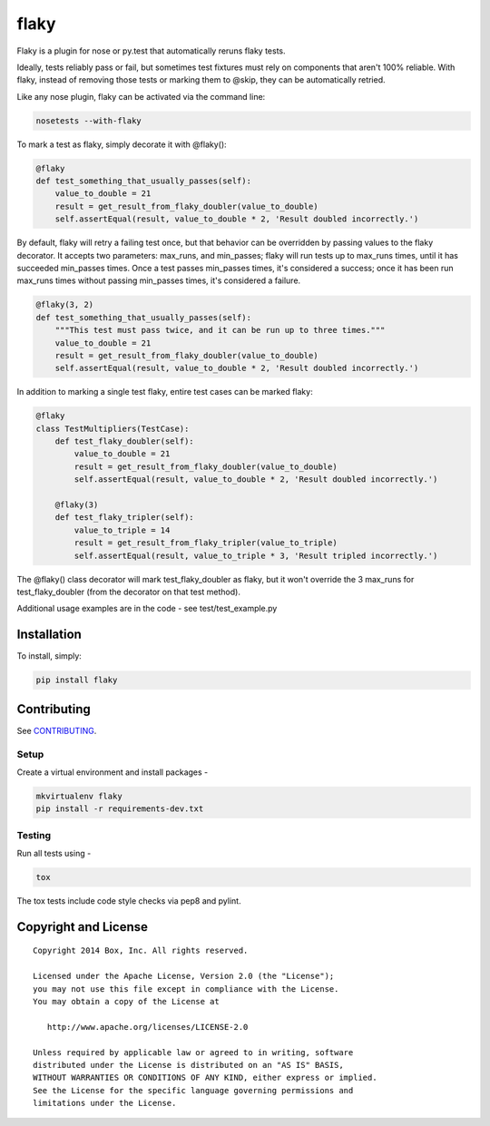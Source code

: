 flaky
=====

.. image:: https://travis-ci.org/box/flaky.png?branch=master
    :target: https://travis-ci.org/box/flaky

.. image:: https://pypip.in/v/flaky/badge.png
    :target: https://pypi.python.org/pypi/flaky

.. image:: https://pypip.in/d/flaky/badge.png
    :target: https://pypi.python.org/pypi/flaky

Flaky is a plugin for nose or py.test that automatically reruns flaky tests.

Ideally, tests reliably pass or fail, but sometimes test fixtures must rely on components that aren't 100%
reliable. With flaky, instead of removing those tests or marking them to @skip, they can be automatically
retried.

Like any nose plugin, flaky can be activated via the command line:

.. code-block:: console

    nosetests --with-flaky

To mark a test as flaky, simply decorate it with @flaky():

.. code-block:: python

    @flaky
    def test_something_that_usually_passes(self):
        value_to_double = 21
        result = get_result_from_flaky_doubler(value_to_double)
        self.assertEqual(result, value_to_double * 2, 'Result doubled incorrectly.')

By default, flaky will retry a failing test once, but that behavior can be overridden by passing values to the
flaky decorator. It accepts two parameters: max_runs, and min_passes; flaky will run tests up to max_runs times, until
it has succeeded min_passes times. Once a test passes min_passes times, it's considered a success; once it has been
run max_runs times without passing min_passes times, it's considered a failure.

.. code-block:: python

    @flaky(3, 2)
    def test_something_that_usually_passes(self):
        """This test must pass twice, and it can be run up to three times."""
        value_to_double = 21
        result = get_result_from_flaky_doubler(value_to_double)
        self.assertEqual(result, value_to_double * 2, 'Result doubled incorrectly.')

In addition to marking a single test flaky, entire test cases can be marked flaky:

.. code-block:: python

    @flaky
    class TestMultipliers(TestCase):
        def test_flaky_doubler(self):
            value_to_double = 21
            result = get_result_from_flaky_doubler(value_to_double)
            self.assertEqual(result, value_to_double * 2, 'Result doubled incorrectly.')

        @flaky(3)
        def test_flaky_tripler(self):
            value_to_triple = 14
            result = get_result_from_flaky_tripler(value_to_triple)
            self.assertEqual(result, value_to_triple * 3, 'Result tripled incorrectly.')

The @flaky() class decorator will mark test_flaky_doubler as flaky, but it won't override the 3 max_runs
for test_flaky_doubler (from the decorator on that test method).

Additional usage examples are in the code - see test/test_example.py

Installation
------------

To install, simply:

.. code-block:: console

    pip install flaky


Contributing
------------

See `CONTRIBUTING <https://github.com/box/flaky/blob/master/CONTRIBUTING.rst>`_.


Setup
~~~~~

Create a virtual environment and install packages -

.. code-block:: console

    mkvirtualenv flaky
    pip install -r requirements-dev.txt


Testing
~~~~~~~

Run all tests using -

.. code-block:: console

    tox

The tox tests include code style checks via pep8 and pylint.


Copyright and License
---------------------

::

 Copyright 2014 Box, Inc. All rights reserved.

 Licensed under the Apache License, Version 2.0 (the "License");
 you may not use this file except in compliance with the License.
 You may obtain a copy of the License at

    http://www.apache.org/licenses/LICENSE-2.0

 Unless required by applicable law or agreed to in writing, software
 distributed under the License is distributed on an "AS IS" BASIS,
 WITHOUT WARRANTIES OR CONDITIONS OF ANY KIND, either express or implied.
 See the License for the specific language governing permissions and
 limitations under the License.
